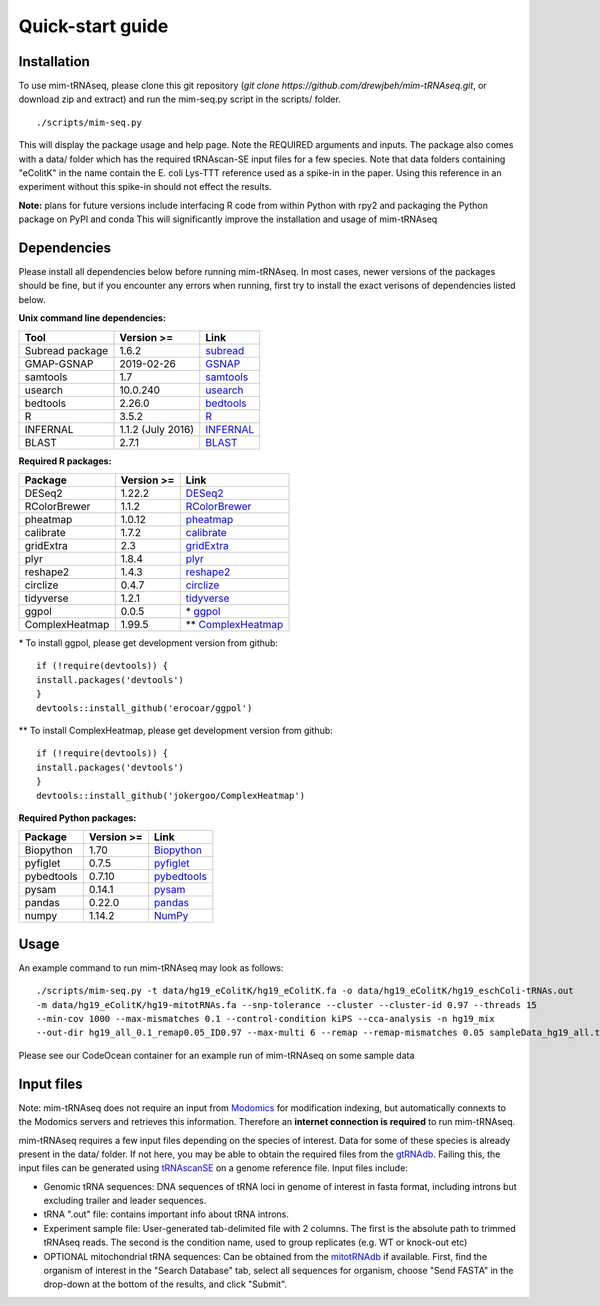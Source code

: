 Quick-start guide
=================

Installation
^^^^^^^^^^^^

To use mim-tRNAseq, please clone this git repository (`git clone https://github.com/drewjbeh/mim-tRNAseq.git`, or download zip and extract) and run the mim-seq.py script in the scripts/ folder.
::

	./scripts/mim-seq.py

This will display the package usage and help page. Note the REQUIRED arguments and inputs. 
The package also comes with a data/ folder which has the required tRNAscan-SE input files for a few species. Note that data folders containing "eColitK" in the name contain the E. coli Lys-TTT reference used as a spike-in in the paper. Using this reference in an experiment without this spike-in should not effect the results.

**Note:** plans for future versions include interfacing R code from within Python with rpy2 and packaging the Python package on PyPI and conda
This will significantly improve the installation and usage of mim-tRNAseq

Dependencies
^^^^^^^^^^^^

Please install all dependencies below before running mim-tRNAseq. In most cases, newer versions of the packages should be fine, but if you encounter any errors when running, first try to install the exact verisons of dependencies listed below.

**Unix command line dependencies:**

+-----------------+-------------------+-----------+
|Tool             | Version >=        | Link      |
+=================+===================+===========+
| Subread package | 1.6.2             | subread_  |
+-----------------+-------------------+-----------+
| GMAP-GSNAP      | 2019-02-26        | GSNAP_    |
+-----------------+-------------------+-----------+
| samtools        | 1.7               | samtools_ |
+-----------------+-------------------+-----------+
| usearch         | 10.0.240          | usearch_  |
+-----------------+-------------------+-----------+
| bedtools        | 2.26.0            | bedtools_ |
+-----------------+-------------------+-----------+
| R               | 3.5.2             | R_        |
+-----------------+-------------------+-----------+
| INFERNAL        | 1.1.2 (July 2016) | INFERNAL_ |
+-----------------+-------------------+-----------+
| BLAST           | 2.7.1             | BLAST_    |
+-----------------+-------------------+-----------+

.. _subread: http://subread.sourceforge.net/
.. _GSNAP: http://research-pub.gene.com/gmap/
.. _samtools: http://www.htslib.org/
.. _usearch: https://www.drive5.com/usearch/
.. _bedtools: https://bedtools.readthedocs.io/en/latest/content/installation.html
.. _R: https://www.r-project.org/
.. _INFERNAL: http://eddylab.org/infernal/
.. _BLAST: https://blast.ncbi.nlm.nih.gov/Blast.cgi?CMD=Web&PAGE_TYPE=BlastDocs&DOC_TYPE=Download

**Required R packages:**

+----------------+------------+----------------------+
| Package        | Version >= | Link                 |
+================+============+======================+
| DESeq2         | 1.22.2     | DESeq2_              |
+----------------+------------+----------------------+
| RColorBrewer   | 1.1.2      | RColorBrewer_        |
+----------------+------------+----------------------+
| pheatmap       | 1.0.12     | pheatmap_            |
+----------------+------------+----------------------+
| calibrate      | 1.7.2      | calibrate_           |
+----------------+------------+----------------------+
| gridExtra      | 2.3        | gridExtra_           |
+----------------+------------+----------------------+
| plyr           | 1.8.4      | plyr_                |
+----------------+------------+----------------------+
| reshape2       | 1.4.3      | reshape2_            |
+----------------+------------+----------------------+
| circlize       | 0.4.7      | circlize_            |
+----------------+------------+----------------------+
| tidyverse      | 1.2.1      | tidyverse_           |
+----------------+------------+----------------------+
| ggpol          | 0.0.5      | \* ggpol_            |
+----------------+------------+----------------------+
| ComplexHeatmap | 1.99.5     | \*\* ComplexHeatmap_ |
+----------------+------------+----------------------+

.. _DESeq2: https://bioconductor.org/packages/release/bioc/html/DESeq2.html
.. _RColorBrewer: https://www.rdocumentation.org/packages/RColorBrewer/versions/1.1-2
.. _pheatmap: https://www.rdocumentation.org/packages/pheatmap/versions/1.0.12
.. _calibrate: https://cran.r-project.org/web/packages/calibrate/index.html
.. _gridExtra: https://cran.r-project.org/web/packages/gridExtra/index.html
.. _plyr: https://www.rdocumentation.org/packages/plyr/versions/1.8.4
.. _reshape2: https://cran.r-project.org/web/packages/reshape2/index.html
.. _circlize: https://cran.r-project.org/web/packages/circlize/index.html
.. _tidyverse: https://www.tidyverse.org/packages/
.. _ggpol: https://github.com/erocoar/ggpol
.. _ComplexHeatmap: https://github.com/jokergoo/ComplexHeatmap

\* To install ggpol, please get development version from github:
::

	if (!require(devtools)) {
	install.packages('devtools')
	}
	devtools::install_github('erocoar/ggpol')

\*\* To install ComplexHeatmap, please get development version from github:
::

	if (!require(devtools)) {
	install.packages('devtools')
	}
	devtools::install_github('jokergoo/ComplexHeatmap')	

**Required Python packages:**

+------------+------------+-------------+
| Package    | Version >= | Link        |
+============+============+=============+
| Biopython  | 1.70       | Biopython_  |
+------------+------------+-------------+
| pyfiglet   | 0.7.5      | pyfiglet_   |
+------------+------------+-------------+
| pybedtools | 0.7.10     | pybedtools_ |
+------------+------------+-------------+
| pysam      | 0.14.1     | pysam_      |
+------------+------------+-------------+
| pandas     | 0.22.0     | pandas_     |
+------------+------------+-------------+
| numpy      | 1.14.2     | NumPy_      |
+------------+------------+-------------+

.. _Biopython: https://biopython.org/
.. _pyfiglet: https://pypi.org/project/pyfiglet/0.7/
.. _pybedtools: https://daler.github.io/pybedtools/
.. _pysam: https://pysam.readthedocs.io/en/latest/api.html
.. _pandas: https://pandas.pydata.org/
.. _NumPy: https://numpy.org/


Usage
^^^^^

An example command to run mim-tRNAseq may look as follows:
::

	./scripts/mim-seq.py -t data/hg19_eColitK/hg19_eColitK.fa -o data/hg19_eColitK/hg19_eschColi-tRNAs.out 
	-m data/hg19_eColitK/hg19-mitotRNAs.fa --snp-tolerance --cluster --cluster-id 0.97 --threads 15 
	--min-cov 1000 --max-mismatches 0.1 --control-condition kiPS --cca-analysis -n hg19_mix 
	--out-dir hg19_all_0.1_remap0.05_ID0.97 --max-multi 6 --remap --remap-mismatches 0.05 sampleData_hg19_all.txt

Please see our CodeOcean container for an example run of mim-tRNAseq on some sample data


Input files
^^^^^^^^^^^

Note: mim-tRNAseq does not require an input from Modomics_ for modification indexing, but automatically connexts to the Modomics servers and retrieves this information. Therefore an **internet connection is required** to run mim-tRNAseq.

mim-tRNAseq requires a few input files depending on the species of interest. Data for some of these species is already present in the data/ folder. If not here, you may be able to obtain the required files from the gtRNAdb_. Failing this, the input files can be generated using tRNAscanSE_ on a genome reference file. Input files include:

* Genomic tRNA sequences: DNA sequences of tRNA loci in genome of interest in fasta format, including introns but excluding trailer and leader sequences.
* tRNA ".out" file: contains important info about tRNA introns.
* Experiment sample file: User-generated tab-delimited file with 2 columns. The first is the absolute path to trimmed tRNAseq reads. The second is the condition name, used to group replicates (e.g. WT or knock-out etc)
* OPTIONAL mitochondrial tRNA sequences: Can be obtained from the mitotRNAdb_ if available. First, find the organism of interest in the "Search Database" tab, select all sequences for organism, choose "Send FASTA" in the drop-down at the bottom of the results, and click "Submit".

.. _Modomics: http://modomics.genesilico.pl/
.. _gtRNAdb: http://gtrnadb.ucsc.edu/
.. _tRNAscanSE: http://trna.ucsc.edu/tRNAscan-SE/
.. _mitotRNAdb: http://mttrna.bioinf.uni-leipzig.de/mtDataOutput/